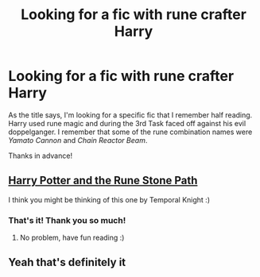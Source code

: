 #+TITLE: Looking for a fic with rune crafter Harry

* Looking for a fic with rune crafter Harry
:PROPERTIES:
:Author: Holy_Hand_Grenadier
:Score: 6
:DateUnix: 1578859325.0
:DateShort: 2020-Jan-12
:FlairText: What's That Fic?
:END:
As the title says, I'm looking for a specific fic that I remember half reading. Harry used rune magic and during the 3rd Task faced off against his evil doppelganger. I remember that some of the rune combination names were /Yamato Cannon/ and /Chain Reactor Beam/.

Thanks in advance!


** [[https://m.fanfiction.net/s/11898648/1/Harry-Potter-and-the-Rune-Stone-Path][Harry Potter and the Rune Stone Path]]

I think you might be thinking of this one by Temporal Knight :)
:PROPERTIES:
:Author: ur_average_sofa
:Score: 7
:DateUnix: 1578860336.0
:DateShort: 2020-Jan-12
:END:

*** That's it! Thank you so much!
:PROPERTIES:
:Author: Holy_Hand_Grenadier
:Score: 1
:DateUnix: 1578862010.0
:DateShort: 2020-Jan-13
:END:

**** No problem, have fun reading :)
:PROPERTIES:
:Author: ur_average_sofa
:Score: 2
:DateUnix: 1578862091.0
:DateShort: 2020-Jan-13
:END:


** Yeah that's definitely it
:PROPERTIES:
:Author: 78aartho
:Score: 2
:DateUnix: 1578861491.0
:DateShort: 2020-Jan-13
:END:
